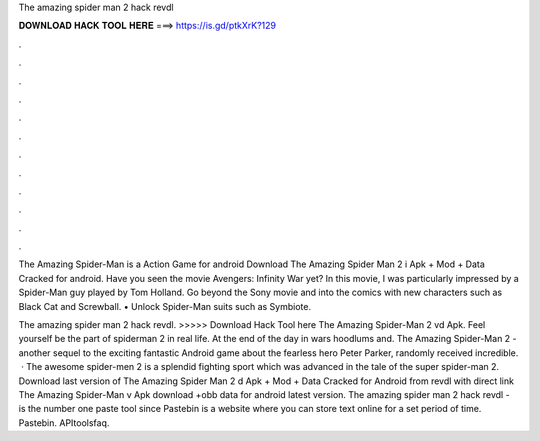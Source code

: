 The amazing spider man 2 hack revdl



𝐃𝐎𝐖𝐍𝐋𝐎𝐀𝐃 𝐇𝐀𝐂𝐊 𝐓𝐎𝐎𝐋 𝐇𝐄𝐑𝐄 ===> https://is.gd/ptkXrK?129



.



.



.



.



.



.



.



.



.



.



.



.

The Amazing Spider-Man is a Action Game for android Download The Amazing Spider Man 2 i Apk + Mod + Data Cracked for android. Have you seen the movie Avengers: Infinity War yet? In this movie, I was particularly impressed by a Spider-Man guy played by Tom Holland. Go beyond the Sony movie and into the comics with new characters such as Black Cat and Screwball. • Unlock Spider-Man suits such as Symbiote.

The amazing spider man 2 hack revdl. >>>>> Download Hack Tool here The Amazing Spider-Man 2 vd Apk. Feel yourself be the part of spiderman 2 in real life. At the end of the day in wars hoodlums and. The Amazing Spider-Man 2 - another sequel to the exciting fantastic Android game about the fearless hero Peter Parker, randomly received incredible.  · The awesome spider-men 2 is a splendid fighting sport which was advanced in the tale of the super spider-man 2. Download last version of The Amazing Spider Man 2 d Apk + Mod + Data Cracked for Android from revdl with direct link The Amazing Spider-Man v Apk download +obb data for android latest version. The amazing spider man 2 hack revdl -   is the number one paste tool since Pastebin is a website where you can store text online for a set period of time. Pastebin. APItoolsfaq.
